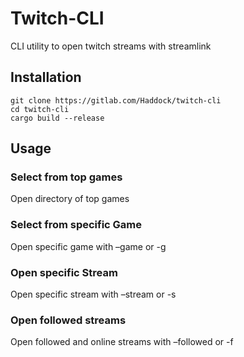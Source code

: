 * Twitch-CLI 
CLI utility to open twitch streams with streamlink
** Installation 
#+BEGIN_SRC sh n
git clone https://gitlab.com/Haddock/twitch-cli
cd twitch-cli
cargo build --release
#+END_SRC
** Usage
*** Select from top games
Open directory of top games
*** Select from specific Game
Open specific game with --game or -g
*** Open specific Stream
Open specific stream with --stream or -s
*** Open followed streams
Open followed and online streams with --followed or -f

